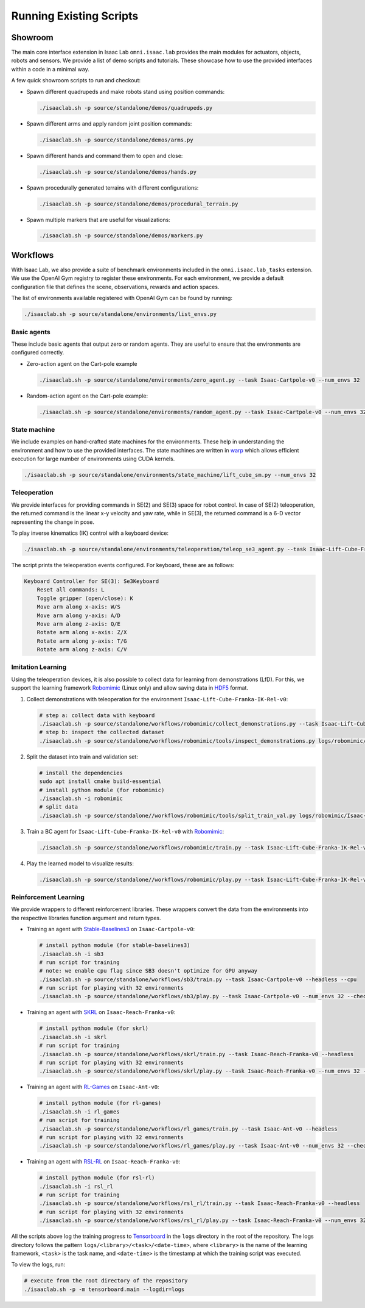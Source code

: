 Running Existing Scripts
========================

Showroom
--------

The main core interface extension in Isaac Lab ``omni.isaac.lab`` provides
the main modules for actuators, objects, robots and sensors. We provide
a list of demo scripts and tutorials. These showcase how to use the provided
interfaces within a code in a minimal way.

A few quick showroom scripts to run and checkout:

-  Spawn different quadrupeds and make robots stand using position commands:

   .. code:: bash

      ./isaaclab.sh -p source/standalone/demos/quadrupeds.py

-  Spawn different arms and apply random joint position commands:

   .. code:: bash

      ./isaaclab.sh -p source/standalone/demos/arms.py

-  Spawn different hands and command them to open and close:

   .. code:: bash

      ./isaaclab.sh -p source/standalone/demos/hands.py

-  Spawn procedurally generated terrains with different configurations:

   .. code:: bash

      ./isaaclab.sh -p source/standalone/demos/procedural_terrain.py

-  Spawn multiple markers that are useful for visualizations:

   .. code:: bash

      ./isaaclab.sh -p source/standalone/demos/markers.py

Workflows
---------

With Isaac Lab, we also provide a suite of benchmark environments included
in the ``omni.isaac.lab_tasks`` extension. We use the OpenAI Gym registry
to register these environments. For each environment, we provide a default
configuration file that defines the scene, observations, rewards and action spaces.

The list of environments available registered with OpenAI Gym can be found by running:

.. code:: bash

   ./isaaclab.sh -p source/standalone/environments/list_envs.py


Basic agents
~~~~~~~~~~~~

These include basic agents that output zero or random agents. They are
useful to ensure that the environments are configured correctly.

-  Zero-action agent on the Cart-pole example

   .. code:: bash

      ./isaaclab.sh -p source/standalone/environments/zero_agent.py --task Isaac-Cartpole-v0 --num_envs 32

-  Random-action agent on the Cart-pole example:

   .. code:: bash

      ./isaaclab.sh -p source/standalone/environments/random_agent.py --task Isaac-Cartpole-v0 --num_envs 32


State machine
~~~~~~~~~~~~~

We include examples on hand-crafted state machines for the environments. These
help in understanding the environment and how to use the provided interfaces.
The state machines are written in `warp <https://github.com/NVIDIA/warp>`__ which
allows efficient execution for large number of environments using CUDA kernels.

.. code:: bash

   ./isaaclab.sh -p source/standalone/environments/state_machine/lift_cube_sm.py --num_envs 32


Teleoperation
~~~~~~~~~~~~~

We provide interfaces for providing commands in SE(2) and SE(3) space
for robot control. In case of SE(2) teleoperation, the returned command
is the linear x-y velocity and yaw rate, while in SE(3), the returned
command is a 6-D vector representing the change in pose.

To play inverse kinematics (IK) control with a keyboard device:

.. code:: bash

   ./isaaclab.sh -p source/standalone/environments/teleoperation/teleop_se3_agent.py --task Isaac-Lift-Cube-Franka-IK-Rel-v0 --num_envs 1 --device keyboard

The script prints the teleoperation events configured. For keyboard,
these are as follows:

.. code:: text

   Keyboard Controller for SE(3): Se3Keyboard
       Reset all commands: L
       Toggle gripper (open/close): K
       Move arm along x-axis: W/S
       Move arm along y-axis: A/D
       Move arm along z-axis: Q/E
       Rotate arm along x-axis: Z/X
       Rotate arm along y-axis: T/G
       Rotate arm along z-axis: C/V

Imitation Learning
~~~~~~~~~~~~~~~~~~

Using the teleoperation devices, it is also possible to collect data for
learning from demonstrations (LfD). For this, we support the learning
framework `Robomimic <https://robomimic.github.io/>`__ (Linux only) and allow saving
data in
`HDF5 <https://robomimic.github.io/docs/tutorials/dataset_contents.html#viewing-hdf5-dataset-structure>`__
format.

1. Collect demonstrations with teleoperation for the environment
   ``Isaac-Lift-Cube-Franka-IK-Rel-v0``:

   .. code:: bash

      # step a: collect data with keyboard
      ./isaaclab.sh -p source/standalone/workflows/robomimic/collect_demonstrations.py --task Isaac-Lift-Cube-Franka-IK-Rel-v0 --num_envs 1 --num_demos 10 --device keyboard
      # step b: inspect the collected dataset
      ./isaaclab.sh -p source/standalone/workflows/robomimic/tools/inspect_demonstrations.py logs/robomimic/Isaac-Lift-Cube-Franka-IK-Rel-v0/hdf_dataset.hdf5

2. Split the dataset into train and validation set:

   .. code:: bash

      # install the dependencies
      sudo apt install cmake build-essential
      # install python module (for robomimic)
      ./isaaclab.sh -i robomimic
      # split data
      ./isaaclab.sh -p source/standalone//workflows/robomimic/tools/split_train_val.py logs/robomimic/Isaac-Lift-Cube-Franka-IK-Rel-v0/hdf_dataset.hdf5 --ratio 0.2

3. Train a BC agent for ``Isaac-Lift-Cube-Franka-IK-Rel-v0`` with
   `Robomimic <https://robomimic.github.io/>`__:

   .. code:: bash

      ./isaaclab.sh -p source/standalone/workflows/robomimic/train.py --task Isaac-Lift-Cube-Franka-IK-Rel-v0 --algo bc --dataset logs/robomimic/Isaac-Lift-Cube-Franka-IK-Rel-v0/hdf_dataset.hdf5

4. Play the learned model to visualize results:

   .. code:: bash

      ./isaaclab.sh -p source/standalone//workflows/robomimic/play.py --task Isaac-Lift-Cube-Franka-IK-Rel-v0 --checkpoint /PATH/TO/model.pth

Reinforcement Learning
~~~~~~~~~~~~~~~~~~~~~~

We provide wrappers to different reinforcement libraries. These wrappers convert the data
from the environments into the respective libraries function argument and return types.

-  Training an agent with
   `Stable-Baselines3 <https://stable-baselines3.readthedocs.io/en/master/index.html>`__
   on ``Isaac-Cartpole-v0``:

   .. code:: bash

      # install python module (for stable-baselines3)
      ./isaaclab.sh -i sb3
      # run script for training
      # note: we enable cpu flag since SB3 doesn't optimize for GPU anyway
      ./isaaclab.sh -p source/standalone/workflows/sb3/train.py --task Isaac-Cartpole-v0 --headless --cpu
      # run script for playing with 32 environments
      ./isaaclab.sh -p source/standalone/workflows/sb3/play.py --task Isaac-Cartpole-v0 --num_envs 32 --checkpoint /PATH/TO/model.zip

-  Training an agent with
   `SKRL <https://skrl.readthedocs.io>`__ on ``Isaac-Reach-Franka-v0``:

   .. code:: bash

      # install python module (for skrl)
      ./isaaclab.sh -i skrl
      # run script for training
      ./isaaclab.sh -p source/standalone/workflows/skrl/train.py --task Isaac-Reach-Franka-v0 --headless
      # run script for playing with 32 environments
      ./isaaclab.sh -p source/standalone/workflows/skrl/play.py --task Isaac-Reach-Franka-v0 --num_envs 32 --checkpoint /PATH/TO/model.pt

-  Training an agent with
   `RL-Games <https://github.com/Denys88/rl_games>`__ on ``Isaac-Ant-v0``:

   .. code:: bash

      # install python module (for rl-games)
      ./isaaclab.sh -i rl_games
      # run script for training
      ./isaaclab.sh -p source/standalone/workflows/rl_games/train.py --task Isaac-Ant-v0 --headless
      # run script for playing with 32 environments
      ./isaaclab.sh -p source/standalone/workflows/rl_games/play.py --task Isaac-Ant-v0 --num_envs 32 --checkpoint /PATH/TO/model.pth

-  Training an agent with
   `RSL-RL <https://github.com/leggedrobotics/rsl_rl>`__ on ``Isaac-Reach-Franka-v0``:

   .. code:: bash

      # install python module (for rsl-rl)
      ./isaaclab.sh -i rsl_rl
      # run script for training
      ./isaaclab.sh -p source/standalone/workflows/rsl_rl/train.py --task Isaac-Reach-Franka-v0 --headless
      # run script for playing with 32 environments
      ./isaaclab.sh -p source/standalone/workflows/rsl_rl/play.py --task Isaac-Reach-Franka-v0 --num_envs 32 --load_run run_folder_name --checkpoint model.pt

All the scripts above log the training progress to `Tensorboard`_ in the ``logs`` directory in the root of
the repository. The logs directory follows the pattern ``logs/<library>/<task>/<date-time>``, where ``<library>``
is the name of the learning framework, ``<task>`` is the task name, and ``<date-time>`` is the timestamp at
which the training script was executed.

To view the logs, run:

.. code:: bash

   # execute from the root directory of the repository
   ./isaaclab.sh -p -m tensorboard.main --logdir=logs

.. _Tensorboard: https://www.tensorflow.org/tensorboard
